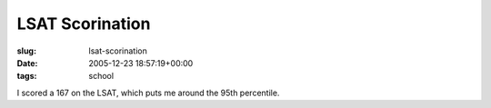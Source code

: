 LSAT Scorination
================

:slug: lsat-scorination
:date: 2005-12-23 18:57:19+00:00
:tags: school

I scored a 167 on the LSAT, which puts me around the 95th percentile.
